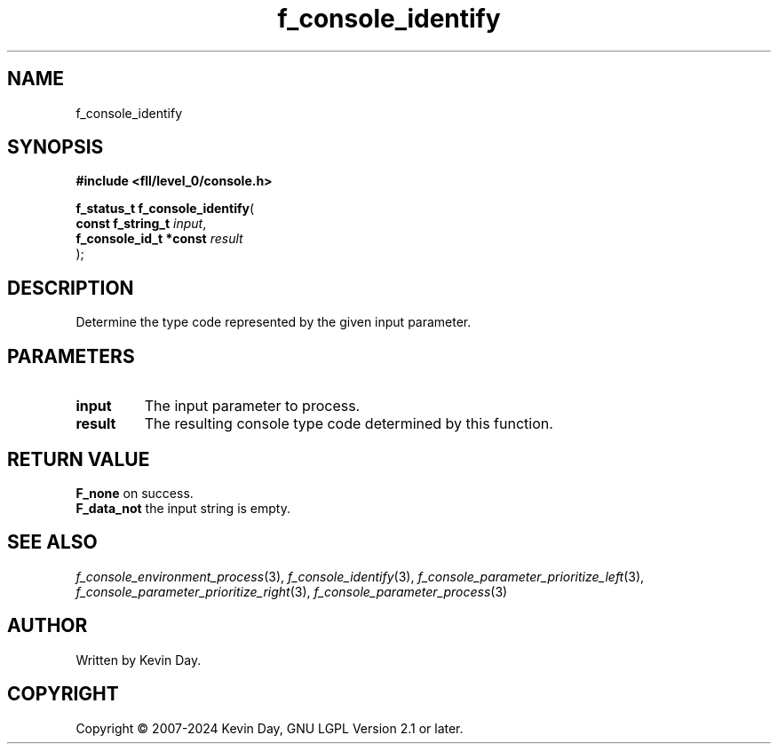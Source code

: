 .TH f_console_identify "3" "February 2024" "FLL - Featureless Linux Library 0.6.9" "Library Functions"
.SH "NAME"
f_console_identify
.SH SYNOPSIS
.nf
.B #include <fll/level_0/console.h>
.sp
\fBf_status_t f_console_identify\fP(
    \fBconst f_string_t      \fP\fIinput\fP,
    \fBf_console_id_t *const \fP\fIresult\fP
);
.fi
.SH DESCRIPTION
.PP
Determine the type code represented by the given input parameter.
.SH PARAMETERS
.TP
.B input
The input parameter to process.

.TP
.B result
The resulting console type code determined by this function.

.SH RETURN VALUE
.PP
\fBF_none\fP on success.
.br
\fBF_data_not\fP the input string is empty.
.SH SEE ALSO
.PP
.nh
.ad l
\fIf_console_environment_process\fP(3), \fIf_console_identify\fP(3), \fIf_console_parameter_prioritize_left\fP(3), \fIf_console_parameter_prioritize_right\fP(3), \fIf_console_parameter_process\fP(3)
.ad
.hy
.SH AUTHOR
Written by Kevin Day.
.SH COPYRIGHT
.PP
Copyright \(co 2007-2024 Kevin Day, GNU LGPL Version 2.1 or later.
